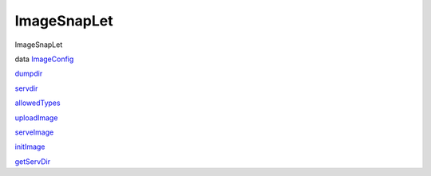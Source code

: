 ============
ImageSnapLet
============

ImageSnapLet

data `ImageConfig <ImageSnapLet.html#t:ImageConfig>`__

`dumpdir <ImageSnapLet.html#v:dumpdir>`__

`servdir <ImageSnapLet.html#v:servdir>`__

`allowedTypes <ImageSnapLet.html#v:allowedTypes>`__

`uploadImage <ImageSnapLet.html#v:uploadImage>`__

`serveImage <ImageSnapLet.html#v:serveImage>`__

`initImage <ImageSnapLet.html#v:initImage>`__

`getServDir <ImageSnapLet.html#v:getServDir>`__
